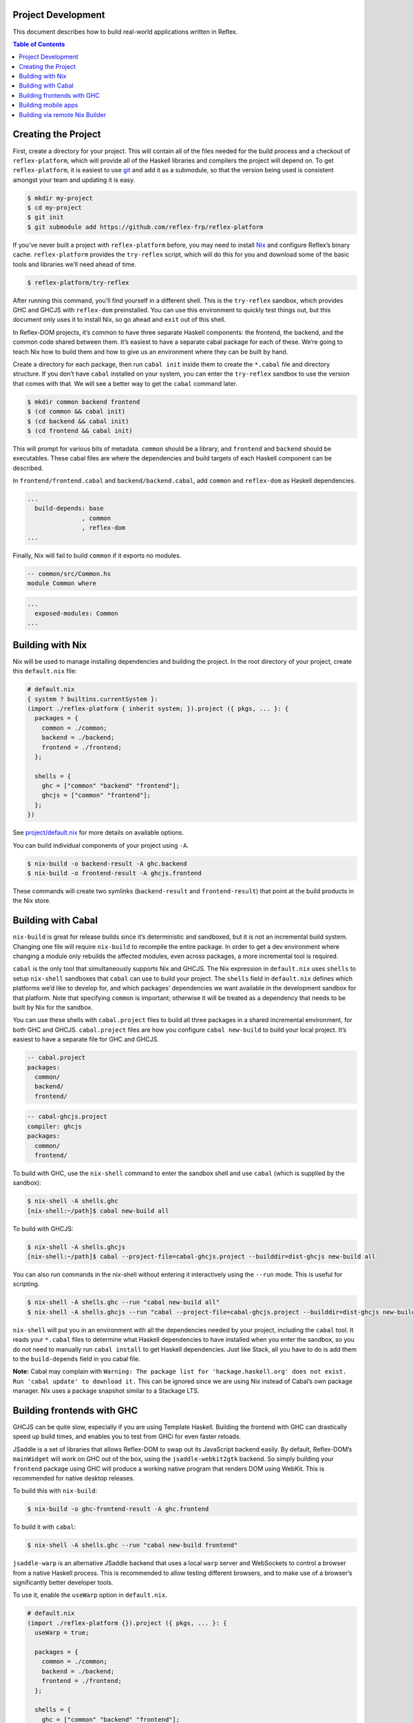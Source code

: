 Project Development
-------------------

This document describes how to build real-world applications written in
Reflex.

.. contents:: Table of Contents

Creating the Project
--------------------

First, create a directory for your project. This will contain all of the
files needed for the build process and a checkout of
``reflex-platform``, which will provide all of the Haskell libraries and
compilers the project will depend on. To get ``reflex-platform``, it is
easiest to use `git <https://git-scm.com/>`__ and add it as a submodule,
so that the version being used is consistent amongst your team and
updating it is easy.

.. code:: bash

   $ mkdir my-project
   $ cd my-project
   $ git init
   $ git submodule add https://github.com/reflex-frp/reflex-platform

If you’ve never built a project with ``reflex-platform`` before, you may
need to install `Nix <https://nixos.org/nix/>`__ and configure Reflex’s
binary cache. ``reflex-platform`` provides the ``try-reflex`` script,
which will do this for you and download some of the basic tools and
libraries we’ll need ahead of time.

.. code:: bash

   $ reflex-platform/try-reflex

After running this command, you’ll find yourself in a different shell.
This is the ``try-reflex`` sandbox, which provides GHC and GHCJS with
``reflex-dom`` preinstalled. You can use this environment to quickly
test things out, but this document only uses it to install Nix, so go
ahead and ``exit`` out of this shell.

In Reflex-DOM projects, it’s common to have three separate Haskell
components: the frontend, the backend, and the common code shared
between them. It’s easiest to have a separate cabal package for each of
these. We’re going to teach Nix how to build them and how to give us an
environment where they can be built by hand.

Create a directory for each package, then run ``cabal init`` inside them
to create the ``*.cabal`` file and directory structure. If you don’t
have ``cabal`` installed on your system, you can enter the
``try-reflex`` sandbox to use the version that comes with that. We will
see a better way to get the ``cabal`` command later.

.. code:: bash

   $ mkdir common backend frontend
   $ (cd common && cabal init)
   $ (cd backend && cabal init)
   $ (cd frontend && cabal init)

This will prompt for various bits of metadata. ``common`` should be a
library, and ``frontend`` and ``backend`` should be executables. These
cabal files are where the dependencies and build targets of each Haskell
component can be described.

In ``frontend/frontend.cabal`` and ``backend/backend.cabal``, add
``common`` and ``reflex-dom`` as Haskell dependencies.

.. code:: yaml

   ...
     build-depends: base
                  , common
                  , reflex-dom
   ...

Finally, Nix will fail to build ``common`` if it exports no modules.

.. code:: haskell

   -- common/src/Common.hs
   module Common where

.. code:: yaml

   ...
     exposed-modules: Common
   ...

Building with Nix
-----------------

Nix will be used to manage installing dependencies and building the
project. In the root directory of your project, create this
``default.nix`` file:

.. code:: nix

   # default.nix
   { system ? builtins.currentSystem }:
   (import ./reflex-platform { inherit system; }).project ({ pkgs, ... }: {
     packages = {
       common = ./common;
       backend = ./backend;
       frontend = ./frontend;
     };

     shells = {
       ghc = ["common" "backend" "frontend"];
       ghcjs = ["common" "frontend"];
     };
   })

See `project/default.nix <../project/default.nix>`__ for more details on
available options.

You can build individual components of your project using ``-A``.

.. code:: bash

   $ nix-build -o backend-result -A ghc.backend
   $ nix-build -o frontend-result -A ghcjs.frontend

These commands will create two symlinks (``backend-result`` and
``frontend-result``) that point at the build products in the Nix store.

Building with Cabal
-------------------

``nix-build`` is great for release builds since it’s deterministic and
sandboxed, but it is not an incremental build system. Changing one file
will require ``nix-build`` to recompile the entire package. In order to
get a dev environment where changing a module only rebuilds the affected
modules, even across packages, a more incremental tool is required.

``cabal`` is the only tool that simultaneously supports Nix and GHCJS.
The Nix expression in ``default.nix`` uses ``shells`` to setup
``nix-shell`` sandboxes that ``cabal`` can use to build your project.
The ``shells`` field in ``default.nix`` defines which platforms we’d
like to develop for, and which packages’ dependencies we want available
in the development sandbox for that platform. Note that specifying
``common`` is important; otherwise it will be treated as a dependency
that needs to be built by Nix for the sandbox.

You can use these shells with ``cabal.project`` files to build all three
packages in a shared incremental environment, for both GHC and GHCJS.
``cabal.project`` files are how you configure ``cabal new-build`` to
build your local project. It’s easiest to have a separate file for GHC
and GHCJS.

.. code:: yaml

   -- cabal.project
   packages:
     common/
     backend/
     frontend/

.. code:: yaml

   -- cabal-ghcjs.project
   compiler: ghcjs
   packages:
     common/
     frontend/

To build with GHC, use the ``nix-shell`` command to enter the sandbox
shell and use ``cabal`` (which is supplied by the sandbox):

.. code:: bash

   $ nix-shell -A shells.ghc
   [nix-shell:~/path]$ cabal new-build all

To build with GHCJS:

.. code:: bash

   $ nix-shell -A shells.ghcjs
   [nix-shell:~/path]$ cabal --project-file=cabal-ghcjs.project --builddir=dist-ghcjs new-build all

You can also run commands in the nix-shell without entering it
interactively using the ``--run`` mode. This is useful for scripting.

.. code:: bash

   $ nix-shell -A shells.ghc --run "cabal new-build all"
   $ nix-shell -A shells.ghcjs --run "cabal --project-file=cabal-ghcjs.project --builddir=dist-ghcjs new-build all"

``nix-shell`` will put you in an environment with all the dependencies
needed by your project, including the ``cabal`` tool. It reads your
``*.cabal`` files to determine what Haskell dependencies to have
installed when you enter the sandbox, so you do not need to manually run
``cabal install`` to get Haskell dependencies. Just like Stack, all you
have to do is add them to the ``build-depends`` field in you cabal file.

**Note:** Cabal may complain with
``Warning: The package list for 'hackage.haskell.org' does not exist. Run 'cabal update' to download it.``
This can be ignored since we are using Nix instead of Cabal’s own
package manager. Nix uses a package snapshot similar to a Stackage LTS.

Building frontends with GHC
---------------------------

GHCJS can be quite slow, especially if you are using Template Haskell.
Building the frontend with GHC can drastically speed up build times, and
enables you to test from GHCi for even faster reloads.

JSaddle is a set of libraries that allows Reflex-DOM to swap out its
JavaScript backend easily. By default, Reflex-DOM’s ``mainWidget`` will
work on GHC out of the box, using the ``jsaddle-webkit2gtk`` backend. So
simply building your ``frontend`` package using GHC will produce a
working native program that renders DOM using WebKit. This is
recommended for native desktop releases.

To build this with ``nix-build``:

.. code:: bash

   $ nix-build -o ghc-frontend-result -A ghc.frontend

To build it with ``cabal``:

.. code:: bash

   $ nix-shell -A shells.ghc --run "cabal new-build frontend"

``jsaddle-warp`` is an alternative JSaddle backend that uses a local
``warp`` server and WebSockets to control a browser from a native
Haskell process. This is recommended to allow testing different
browsers, and to make use of a browser’s significantly better developer
tools.

To use it, enable the ``useWarp`` option in ``default.nix``.

.. code:: nix

   # default.nix
   (import ./reflex-platform {}).project ({ pkgs, ... }: {
     useWarp = true;

     packages = {
       common = ./common;
       backend = ./backend;
       frontend = ./frontend;
     };

     shells = {
       ghc = ["common" "backend" "frontend"];
       ghcjs = ["common" "frontend"];
     };
   })

Running the GHC-built frontend with this option will spawn the Warp
server on port 3003, which you can connect your browser to to run the
app. It will also compile under GHCJS as is, automatically defaulting
back to the GHCJS backend. Both ``jsaddle-warp`` and
``jsaddle-webkit2gtk`` are safe to use from GHCi, so you can test
changes even more quickly with ``:r``.

**Note:** The native backends for JSaddle have much much better runtime
performance than the GHCJS backend. To put it in perspective, the native
backends running on most mobile phones will outperform most desktops
running the GHCJS backend. GHCJS is quite fast, especially considering
all it has to do; but native Haskell is simply much faster than a JS VM
for what Reflex is doing.

Building mobile apps
--------------------

The project Nix expression also supports defining mobile apps.

.. code:: nix

   (import ./reflex-platform {
     config.android_sdk.accept_license = true;
   }).project ({ pkgs, ... }: {
     packages = {
       common = ./common;
       backend = ./backend;
       frontend = ./frontend;
     };

     shells = {
       ghc = ["common" "backend" "frontend"];
       ghcjs = ["common" "frontend"];
     };

     android.frontend = {
       executableName = "frontend";
       applicationId = "org.example.frontend";
       displayName = "Example Android App";
     };

     ios.frontend = {
       executableName = "frontend";
       bundleIdentifier = "org.example.frontend";
       bundleName = "Example iOS App";
     };
   })

Note that you must accept the `Android Software Development Kit License
Agreement <https://developer.android.com/studio/terms>`__ and indicate
so by setting ``config.android_sdk.accept_license`` when instantiating
Reflex Platform in order to build Android apps.

Build them with ``nix-build``:

.. code:: bash

   $ # On Linux
   $ nix-build -o android-result -A android.frontend
   $ # On macOS
   $ nix-build -o ios-result -A ios.frontend

Currently, Android apps can only be built on Linux, and iOS apps can
only be built on macOS. If you would like to launch builds from an
unsupported platform, you can use Nix `distributed
builds <https://nixos.org/nixos/manual/options.html#opt-nix.buildMachines>`__.

For example, to build the Android app from a Mac configured with a Linux
remote builder:

.. code:: bash

   $ nix-build -o android-result -A android.frontend --arg config '{system="x86_64-linux";}'

Note that only ``android.frontend`` was built in this case. Currently,
Android apps can only be built on Linux, and iOS apps can only be built
on macOS. If you would like to get both in the result directory, use
``-A all`` and make sure to have Nix `distributed
builds <https://nixos.org/nixos/manual/options.html#opt-nix.buildMachines>`__
set up. Nix will delegate builds to remote machines automatically to
build the apps on their required systems.

Building via remote Nix Builder
-------------------------------

For some use-cases it can be required to build derivations to be
deployed on a different system than the one used for building. For
example, a derivation needs to be deployed to ``x86_64-linux`` but the
system used for building is ``x86_64-darwin``.

Nix supports delegating builds to other machines using `remote
builders <https://nixos.org/nix/manual/#chap-distributed-builds>`__. For
the above example, the
`nix-docker <https://github.com/LnL7/nix-docker>`__ project might be
useful, as it provides a Docker-based Linux build environment usable on
Darwin machines. After having set up remote builders, the Reflex
application can be built for x86_64-linux by passing the appropriate
``system`` argument:

.. code:: bash

   $ nix-build --argstr system x86_64-linux
